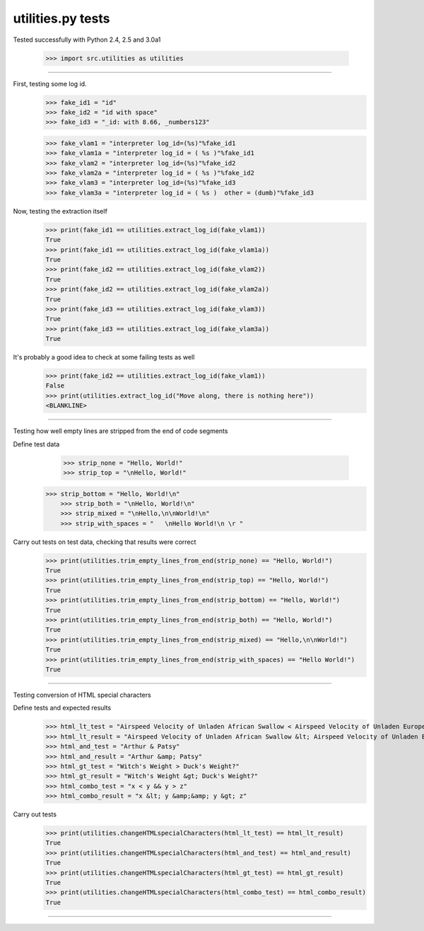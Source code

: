 utilities.py tests
=============

Tested successfully with Python 2.4, 2.5 and 3.0a1

    >>> import src.utilities as utilities

=============

First, testing some log id.
    >>> fake_id1 = "id"
    >>> fake_id2 = "id with space"
    >>> fake_id3 = "_id: with 8.66, _numbers123"

    >>> fake_vlam1 = "interpreter log_id=(%s)"%fake_id1
    >>> fake_vlam1a = "interpreter log_id = ( %s )"%fake_id1
    >>> fake_vlam2 = "interpreter log_id=(%s)"%fake_id2
    >>> fake_vlam2a = "interpreter log_id = ( %s )"%fake_id2
    >>> fake_vlam3 = "interpreter log_id=(%s)"%fake_id3
    >>> fake_vlam3a = "interpreter log_id = ( %s )  other = (dumb)"%fake_id3
    
Now, testing the extraction itself
    >>> print(fake_id1 == utilities.extract_log_id(fake_vlam1))
    True
    >>> print(fake_id1 == utilities.extract_log_id(fake_vlam1a))
    True
    >>> print(fake_id2 == utilities.extract_log_id(fake_vlam2))
    True
    >>> print(fake_id2 == utilities.extract_log_id(fake_vlam2a))
    True
    >>> print(fake_id3 == utilities.extract_log_id(fake_vlam3))
    True
    >>> print(fake_id3 == utilities.extract_log_id(fake_vlam3a))
    True

It's probably a good idea to check at some failing tests as well
    >>> print(fake_id2 == utilities.extract_log_id(fake_vlam1))
    False
    >>> print(utilities.extract_log_id("Move along, there is nothing here"))
    <BLANKLINE>

=============

Testing how well empty lines are stripped from the end of code segments

Define test data
	>>> strip_none = "Hello, World!"
	>>> strip_top = "\nHello, World!"
    >>> strip_bottom = "Hello, World!\n"
	>>> strip_both = "\nHello, World!\n"
	>>> strip_mixed = "\nHello,\n\nWorld!\n"
	>>> strip_with_spaces = "   \nHello World!\n \r "

Carry out tests on test data, checking that results were correct
	>>> print(utilities.trim_empty_lines_from_end(strip_none) == "Hello, World!")
	True
	>>> print(utilities.trim_empty_lines_from_end(strip_top) == "Hello, World!")
	True
	>>> print(utilities.trim_empty_lines_from_end(strip_bottom) == "Hello, World!")
	True
	>>> print(utilities.trim_empty_lines_from_end(strip_both) == "Hello, World!")
	True
	>>> print(utilities.trim_empty_lines_from_end(strip_mixed) == "Hello,\n\nWorld!")
	True
	>>> print(utilities.trim_empty_lines_from_end(strip_with_spaces) == "Hello World!")
	True
	
=============

Testing conversion of HTML special characters

Define tests and expected results
	>>> html_lt_test = "Airspeed Velocity of Unladen African Swallow < Airspeed Velocity of Unladen European Swallow"
	>>> html_lt_result = "Airspeed Velocity of Unladen African Swallow &lt; Airspeed Velocity of Unladen European Swallow"
	>>> html_and_test = "Arthur & Patsy"
	>>> html_and_result = "Arthur &amp; Patsy"
	>>> html_gt_test = "Witch's Weight > Duck's Weight?"
	>>> html_gt_result = "Witch's Weight &gt; Duck's Weight?"
	>>> html_combo_test = "x < y && y > z"
	>>> html_combo_result = "x &lt; y &amp;&amp; y &gt; z"

Carry out tests
	>>> print(utilities.changeHTMLspecialCharacters(html_lt_test) == html_lt_result)
	True
	>>> print(utilities.changeHTMLspecialCharacters(html_and_test) == html_and_result)
	True
	>>> print(utilities.changeHTMLspecialCharacters(html_gt_test) == html_gt_result)
	True
	>>> print(utilities.changeHTMLspecialCharacters(html_combo_test) == html_combo_result)
	True

=============